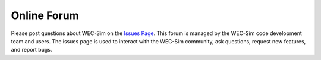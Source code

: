.. _contact:

Online Forum
============
Please post questions about WEC-Sim on the `Issues Page <https://github.com/WEC-Sim/WEC-Sim/issues>`_. This forum is managed by the WEC-Sim code development team and users. The issues page is used to interact with the WEC-Sim community, ask questions, request new features, and report bugs.


